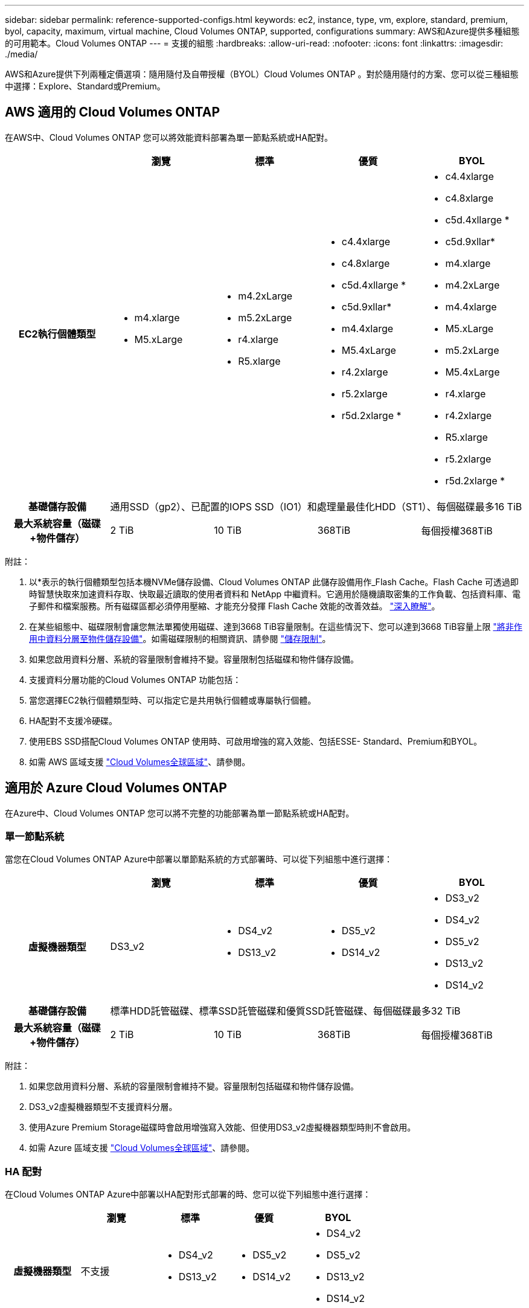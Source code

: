 ---
sidebar: sidebar 
permalink: reference-supported-configs.html 
keywords: ec2, instance, type, vm, explore, standard, premium, byol, capacity, maximum, virtual machine, Cloud Volumes ONTAP, supported, configurations 
summary: AWS和Azure提供多種組態的可用範本。Cloud Volumes ONTAP 
---
= 支援的組態
:hardbreaks:
:allow-uri-read: 
:nofooter: 
:icons: font
:linkattrs: 
:imagesdir: ./media/


[role="lead"]
AWS和Azure提供下列兩種定價選項：隨用隨付及自帶授權（BYOL）Cloud Volumes ONTAP 。對於隨用隨付的方案、您可以從三種組態中選擇：Explore、Standard或Premium。



== AWS 適用的 Cloud Volumes ONTAP

在AWS中、Cloud Volumes ONTAP 您可以將效能資料部署為單一節點系統或HA配對。

[cols="h,d,d,d,d"]
|===
|  | 瀏覽 | 標準 | 優質 | BYOL 


| EC2執行個體類型  a| 
* m4.xlarge
* M5.xLarge

 a| 
* m4.2xLarge
* m5.2xLarge
* r4.xlarge
* R5.xlarge

 a| 
* c4.4xlarge
* c4.8xlarge
* c5d.4xllarge *
* c5d.9xllar*
* m4.4xlarge
* M5.4xLarge
* r4.2xlarge
* r5.2xlarge
* r5d.2xlarge *

 a| 
* c4.4xlarge
* c4.8xlarge
* c5d.4xllarge *
* c5d.9xllar*
* m4.xlarge
* m4.2xLarge
* m4.4xlarge
* M5.xLarge
* m5.2xLarge
* M5.4xLarge
* r4.xlarge
* r4.2xlarge
* R5.xlarge
* r5.2xlarge
* r5d.2xlarge *




| 基礎儲存設備 4+| 通用SSD（gp2）、已配置的IOPS SSD（IO1）和處理量最佳化HDD（ST1）、每個磁碟最多16 TiB 


| 最大系統容量（磁碟+物件儲存） | 2 TiB | 10 TiB | 368TiB | 每個授權368TiB 
|===
附註：

. 以*表示的執行個體類型包括本機NVMe儲存設備、Cloud Volumes ONTAP 此儲存設備用作_Flash Cache。Flash Cache 可透過即時智慧快取來加速資料存取、快取最近讀取的使用者資料和 NetApp 中繼資料。它適用於隨機讀取密集的工作負載、包括資料庫、電子郵件和檔案服務。所有磁碟區都必須停用壓縮、才能充分發揮 Flash Cache 效能的改善效益。 link:reference-limitations.html#flash-cache-limitations["深入瞭解"]。
. 在某些組態中、磁碟限制會讓您無法單獨使用磁碟、達到3668 TiB容量限制。在這些情況下、您可以達到3668 TiB容量上限 https://docs.netapp.com/us-en/bluexp-cloud-volumes-ontap/concept-data-tiering.html["將非作用中資料分層至物件儲存設備"^]。如需磁碟限制的相關資訊、請參閱 link:reference-storage-limits.html["儲存限制"]。
. 如果您啟用資料分層、系統的容量限制會維持不變。容量限制包括磁碟和物件儲存設備。
. 支援資料分層功能的Cloud Volumes ONTAP 功能包括：
. 當您選擇EC2執行個體類型時、可以指定它是共用執行個體或專屬執行個體。
. HA配對不支援冷硬碟。
. 使用EBS SSD搭配Cloud Volumes ONTAP 使用時、可啟用增強的寫入效能、包括ESSE- Standard、Premium和BYOL。
. 如需 AWS 區域支援 https://bluexp.netapp.com/cloud-volumes-global-regions["Cloud Volumes全球區域"^]、請參閱。




== 適用於 Azure Cloud Volumes ONTAP

在Azure中、Cloud Volumes ONTAP 您可以將不完整的功能部署為單一節點系統或HA配對。



=== 單一節點系統

當您在Cloud Volumes ONTAP Azure中部署以單節點系統的方式部署時、可以從下列組態中進行選擇：

[cols="h,d,d,d,d"]
|===
|  | 瀏覽 | 標準 | 優質 | BYOL 


| 虛擬機器類型 | DS3_v2  a| 
* DS4_v2
* DS13_v2

 a| 
* DS5_v2
* DS14_v2

 a| 
* DS3_v2
* DS4_v2
* DS5_v2
* DS13_v2
* DS14_v2




| 基礎儲存設備 4+| 標準HDD託管磁碟、標準SSD託管磁碟和優質SSD託管磁碟、每個磁碟最多32 TiB 


| 最大系統容量（磁碟+物件儲存） | 2 TiB | 10 TiB | 368TiB | 每個授權368TiB 
|===
附註：

. 如果您啟用資料分層、系統的容量限制會維持不變。容量限制包括磁碟和物件儲存設備。
. DS3_v2虛擬機器類型不支援資料分層。
. 使用Azure Premium Storage磁碟時會啟用增強寫入效能、但使用DS3_v2虛擬機器類型時則不會啟用。
. 如需 Azure 區域支援 https://bluexp.netapp.com/cloud-volumes-global-regions["Cloud Volumes全球區域"^]、請參閱。




=== HA 配對

在Cloud Volumes ONTAP Azure中部署以HA配對形式部署的時、您可以從下列組態中進行選擇：

[cols="h,d,d,d,d"]
|===
|  | 瀏覽 | 標準 | 優質 | BYOL 


| 虛擬機器類型 | 不支援  a| 
* DS4_v2
* DS13_v2

 a| 
* DS5_v2
* DS14_v2

 a| 
* DS4_v2
* DS5_v2
* DS13_v2
* DS14_v2




| 基礎儲存設備 | 不支援 3+| 優質頁面配置、每個磁碟最多8個TiB 


| 最大系統容量 | 不支援 | 10 TiB | 368TiB | 每個授權368TiB 
|===
附註：

. HA配對不支援資料分層。
. 如需 Azure 區域支援 https://bluexp.netapp.com/cloud-volumes-global-regions["Cloud Volumes全球區域"^]、請參閱。

